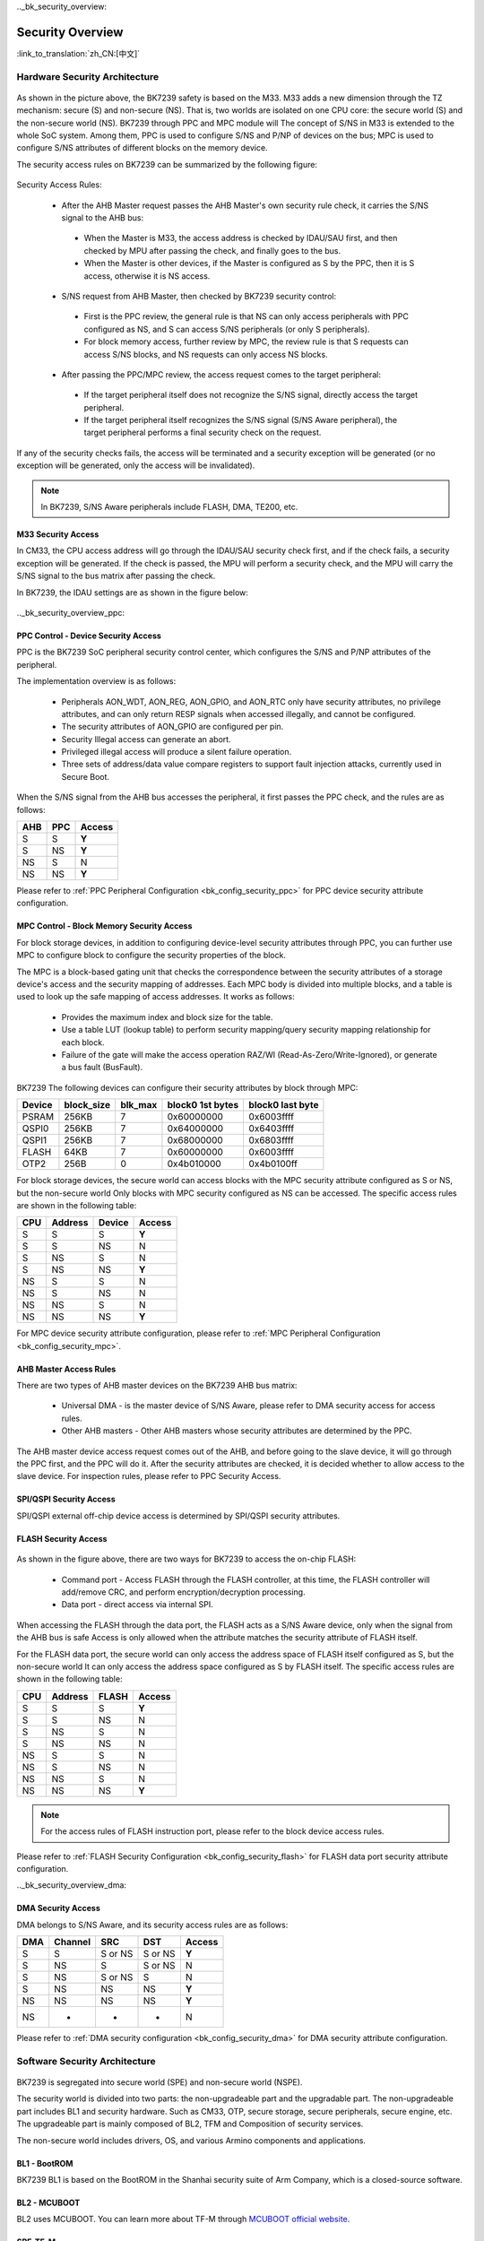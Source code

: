 .._bk_security_overview:

Security Overview
=======================

:link_to_translation:`zh_CN:[中文]`

Hardware Security Architecture
-----------------------------------------------

.. figure:: picture/security_hw_arch.svg
     :align: center
     :alt: 8
     :figclass: align-center

As shown in the picture above, the BK7239 safety is based on the M33. M33 adds a new dimension through the TZ mechanism: secure (S) and non-secure (NS).
That is, two worlds are isolated on one CPU core: the secure world (S) and the non-secure world (NS). BK7239 through PPC and MPC module will
The concept of S/NS in M33 is extended to the whole SoC system. Among them, PPC is used to configure S/NS and P/NP of devices on the bus; MPC is used to configure
S/NS attributes of different blocks on the memory device.

The security access rules on BK7239 can be summarized by the following figure:

.. figure:: picture/security_access.svg
     :align: center
     :alt: 8
     :figclass: align-center

Security Access Rules:

  - After the AHB Master request passes the AHB Master's own security rule check, it carries the S/NS signal to the AHB bus:
 
   - When the Master is M33, the access address is checked by IDAU/SAU first, and then checked by MPU after passing the check, and finally goes to the bus.
   - When the Master is other devices, if the Master is configured as S by the PPC, then it is S access, otherwise it is NS access.

  - S/NS request from AHB Master, then checked by BK7239 security control:
 
   - First is the PPC review, the general rule is that NS can only access peripherals with PPC configured as NS, and S can access S/NS peripherals (or only S peripherals).
   - For block memory access, further review by MPC, the review rule is that S requests can access S/NS blocks, and NS requests can only access NS blocks.

  - After passing the PPC/MPC review, the access request comes to the target peripheral:
 
   - If the target peripheral itself does not recognize the S/NS signal, directly access the target peripheral.
   - If the target peripheral itself recognizes the S/NS signal (S/NS Aware peripheral), the target peripheral performs a final security check on the request.

If any of the security checks fails, the access will be terminated and a security exception will be generated (or no exception will be generated, only the access will be invalidated).

.. note::

   In BK7239, S/NS Aware peripherals include FLASH, DMA, TE200, etc.

M33 Security Access
++++++++++++++++++++++

In CM33, the CPU access address will go through the IDAU/SAU security check first, and if the check fails, a security exception will be generated.
If the check is passed, the MPU will perform a security check, and the MPU will carry the S/NS signal to the bus matrix after passing the check.

In BK7239, the IDAU settings are as shown in the figure below:

.. figure:: picture/security_idau.svg
     :align: center
     :alt: 8
     :figclass: align-center

.._bk_security_overview_ppc:

PPC Control - Device Security Access
++++++++++++++++++++++++++++++++++++++++++

PPC is the BK7239 SoC peripheral security control center, which configures the S/NS and P/NP attributes of the peripheral.

The implementation overview is as follows:

  - Peripherals AON_WDT, AON_REG, AON_GPIO, and AON_RTC only have security attributes, no privilege attributes, and can only return RESP signals when accessed illegally, and cannot be configured.
  - The security attributes of AON_GPIO are configured per pin.
  - Security Illegal access can generate an abort.
  - Privileged illegal access will produce a silent failure operation.
  - Three sets of address/data value compare registers to support fault injection attacks, currently used in Secure Boot.

When the S/NS signal from the AHB bus accesses the peripheral, it first passes the PPC check, and the rules are as follows:

+------+---------+---------+
| AHB  | PPC     | Access  |
+======+=========+=========+
| S    | S       | **Y**   |
+------+---------+---------+
| S    | NS      | **Y**   |
+------+---------+---------+
| NS   | S       | N       |
+------+---------+---------+
| NS   | NS      | **Y**   |
+------+---------+---------+

Please refer to :ref:`PPC Peripheral Configuration <bk_config_security_ppc>` for PPC device security attribute configuration.

.. _bk_security_overview_mpc:

MPC Control - Block Memory Security Access
++++++++++++++++++++++++++++++++++++++++++++++

For block storage devices, in addition to configuring device-level security attributes through PPC, you can further use MPC to configure
block to configure the security properties of the block.

The MPC is a block-based gating unit that checks the correspondence between the security attributes of a storage device's access and the security mapping of addresses.
Each MPC body is divided into multiple blocks, and a table is used to look up the safe mapping of access addresses. It works as follows:

  - Provides the maximum index and block size for the table.
  - Use a table LUT (lookup table) to perform security mapping/query security mapping relationship for each block.
  - Failure of the gate will make the access operation RAZ/WI (Read-As-Zero/Write-Ignored), or generate a bus fault (BusFault).

BK7239 The following devices can configure their security attributes by block through MPC:

+---------+------------+---------+--------------------+------------------+
| Device  | block_size | blk_max | block0 1st bytes   | block0 last byte |
+=========+============+=========+====================+==================+
| PSRAM   | 256KB      | 7       | 0x60000000         | 0x6003ffff       |
+---------+------------+---------+--------------------+------------------+
| QSPI0   | 256KB      | 7       | 0x64000000         | 0x6403ffff       |
+---------+------------+---------+--------------------+------------------+
| QSPI1   | 256KB      | 7       | 0x68000000         | 0x6803ffff       |
+---------+------------+---------+--------------------+------------------+
| FLASH   | 64KB       | 7       | 0x60000000         | 0x6003ffff       |
+---------+------------+---------+--------------------+------------------+
| OTP2    | 256B       | 0       | 0x4b010000         | 0x4b0100ff       |
+---------+------------+---------+--------------------+------------------+

For block storage devices, the secure world can access blocks with the MPC security attribute configured as S or NS, but the non-secure world
Only blocks with MPC security configured as NS can be accessed. The specific access rules are shown in the following table:

+------+---------+-------+---------+
| CPU  | Address | Device| Access  |
+======+=========+=======+=========+
| S    | S       | S     | **Y**   |
+------+---------+-------+---------+
| S    | S       | NS    | N       |
+------+---------+-------+---------+
| S    | NS      | S     | N       |
+------+---------+-------+---------+
| S    | NS      | NS    | **Y**   |
+------+---------+-------+---------+
| NS   | S       | S     | N       |
+------+---------+-------+---------+
| NS   | S       | NS    | N       |
+------+---------+-------+---------+
| NS   | NS      | S     | N       |
+------+---------+-------+---------+
| NS   | NS      | NS    | **Y**   |
+------+---------+-------+---------+

For MPC device security attribute configuration, please refer to :ref:`MPC Peripheral Configuration <bk_config_security_mpc>`.

AHB Master Access Rules
++++++++++++++++++++++++++++++++++++++

There are two types of AHB master devices on the BK7239 AHB bus matrix:

  - Universal DMA - is the master device of S/NS Aware, please refer to DMA security access for access rules.
  - Other AHB masters - Other AHB masters whose security attributes are determined by the PPC.

The AHB master device access request comes out of the AHB, and before going to the slave device, it will go through the PPC first, and the PPC will do it.
After the security attributes are checked, it is decided whether to allow access to the slave device. For inspection rules, please refer to PPC Security Access.

SPI/QSPI Security Access
++++++++++++++++++++++++++++++++++++++

SPI/QSPI external off-chip device access is determined by SPI/QSPI security attributes.

.. bk_security_overview_flash:

FLASH Security Access
+++++++++++++++++++++++++++++++++++

.. figure:: picture/security_flash.svg
     :align: center
     :alt: 8
     :figclass: align-center

As shown in the figure above, there are two ways for BK7239 to access the on-chip FLASH:

  - Command port - Access FLASH through the FLASH controller, at this time, the FLASH controller will add/remove CRC, and perform encryption/decryption processing.
  - Data port - direct access via internal SPI.

When accessing the FLASH through the data port, the FLASH acts as a S/NS Aware device, only when the signal from the AHB bus is safe
Access is only allowed when the attribute matches the security attribute of FLASH itself.

For the FLASH data port, the secure world can only access the address space of FLASH itself configured as S, but the non-secure world
It can only access the address space configured as S by FLASH itself. The specific access rules are shown in the following table:

+------+---------+-------+---------+
|  CPU | Address | FLASH | Access  |
+======+=========+=======+=========+
| S    | S       | S     | **Y**   |
+------+---------+-------+---------+
| S    | S       | NS    | N       |
+------+---------+-------+---------+
| S    | NS      | S     | N       |
+------+---------+-------+---------+
| S    | NS      | NS    | N       |
+------+---------+-------+---------+
| NS   | S       | S     | N       |
+------+---------+-------+---------+
| NS   | S       | NS    | N       |
+------+---------+-------+---------+
| NS   | NS      | S     | N       |
+------+---------+-------+---------+
| NS   | NS      | NS    | **Y**   |
+------+---------+-------+---------+

.. note::

  For the access rules of FLASH instruction port, please refer to the block device access rules.

Please refer to :ref:`FLASH Security Configuration <bk_config_security_flash>` for FLASH data port security attribute configuration.

.._bk_security_overview_dma:

DMA Security Access
++++++++++++++++++++++

DMA belongs to S/NS Aware, and its security access rules are as follows:

+------+---------+----------+---------+--------+
| DMA  | Channel | SRC      | DST     | Access |
+======+=========+==========+=========+========+
| S    | S       | S or NS  | S or NS | **Y**  |
+------+---------+----------+---------+--------+
| S    | NS      | S        | S or NS | N      |
+------+---------+----------+---------+--------+
| S    | NS      | S or NS  | S       | N      |
+------+---------+----------+---------+--------+
| S    | NS      | NS       | NS      | **Y**  |
+------+---------+----------+---------+--------+
| NS   | NS      | NS       | NS      | **Y**  |
+------+---------+----------+---------+--------+
| NS   | -       | -        | -       | N      |
+------+---------+----------+---------+--------+


Please refer to :ref:`DMA security configuration <bk_config_security_dma>` for DMA security attribute configuration.

Software Security Architecture
------------------------------------------

.. figure:: picture/security_sw_arch.svg
     :align: center
     :alt: 8
     :figclass: align-center

BK7239 is segregated into secure world (SPE) and non-secure world (NSPE).

The security world is divided into two parts: the non-upgradeable part and the upgradable part. The non-upgradeable part includes BL1 and security hardware.
Such as CM33, OTP, secure storage, secure peripherals, secure engine, etc. The upgradeable part is mainly composed of BL2, TFM and
Composition of security services.

The non-secure world includes drivers, OS, and various Armino components and applications.

BL1 - BootROM
++++++++++++++++++++++++++++++++

BK7239 BL1 is based on the BootROM in the Shanhai security suite of Arm Company, which is a closed-source software.

BL2 - MCUBOOT
++++++++++++++++++++++++++++++++

BL2 uses MCUBOOT. You can learn more about TF-M through `MCUBOOT official website <https://docs.mcuboot.com>`_.

SPE-TF-M
++++++++++++++++++++++++++++++++

SPE uses the open source software TF-M 1.6.0. Available through `TF-M official website <https://www.trustedfirmware.org/projects/tf-m/>`_
Learn more about TF-M.
